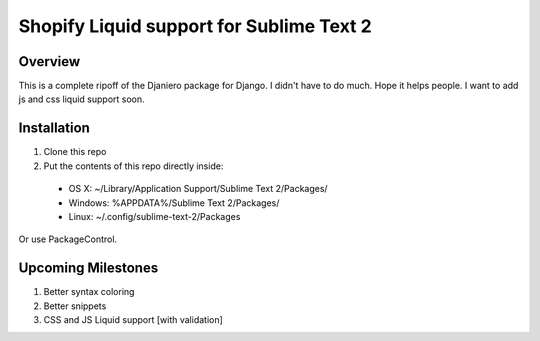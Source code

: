 =========================================
Shopify Liquid support for Sublime Text 2
=========================================
Overview
--------

This is a complete ripoff of the Djaniero package for Django.  I didn't have to do much.  Hope it helps people.  I want to add js and css liquid support soon.

Installation
------------

1. Clone this repo
2. Put the contents of this repo directly inside:

 - OS X: ~/Library/Application Support/Sublime Text 2/Packages/
 - Windows: %APPDATA%/Sublime Text 2/Packages/
 - Linux: ~/.config/sublime-text-2/Packages

Or use PackageControl.

Upcoming Milestones
-------------------

1. Better syntax coloring
2. Better snippets
3. CSS and JS Liquid support [with validation]